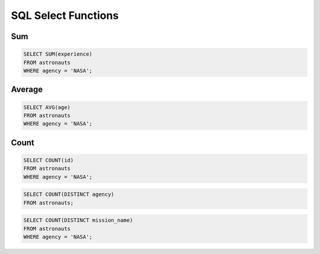 SQL Select Functions
====================


Sum
---
.. code-block:: sql

    SELECT SUM(experience)
    FROM astronauts
    WHERE agency = 'NASA';


Average
-------
.. code-block:: sql

    SELECT AVG(age)
    FROM astronauts
    WHERE agency = 'NASA';


Count
-----
.. code-block:: sql

    SELECT COUNT(id)
    FROM astronauts
    WHERE agency = 'NASA';

.. code-block:: sql

    SELECT COUNT(DISTINCT agency)
    FROM astronauts;

.. code-block:: sql

    SELECT COUNT(DISTINCT mission_name)
    FROM astronauts
    WHERE agency = 'NASA';
